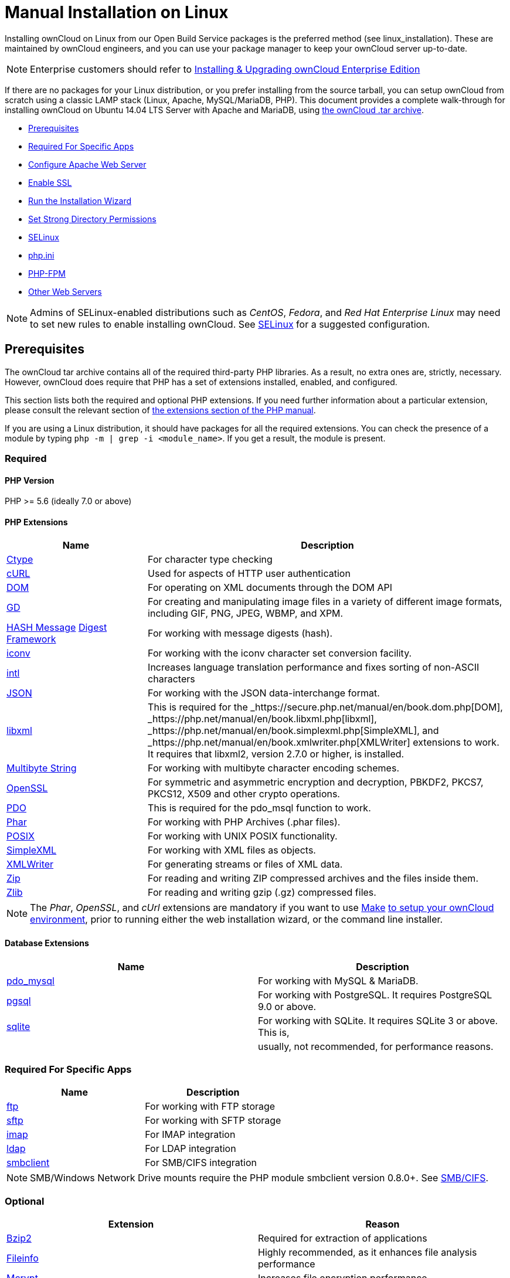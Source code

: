Manual Installation on Linux
============================

Installing ownCloud on Linux from our Open Build Service packages is the
preferred method (see linux_installation). These are maintained by
ownCloud engineers, and you can use your package manager to keep your
ownCloud server up-to-date.

NOTE: Enterprise customers should refer to xref:enterprise/installation/install.adoc[Installing & Upgrading ownCloud Enterprise Edition]

If there are no packages for your Linux distribution, or you prefer
installing from the source tarball, you can setup ownCloud from scratch
using a classic LAMP stack (Linux, Apache, MySQL/MariaDB, PHP). This
document provides a complete walk-through for installing ownCloud on
Ubuntu 14.04 LTS Server with Apache and MariaDB, using
https://owncloud.org/install/[the ownCloud .tar archive].

* xref:prerequisites[Prerequisites]
* xref:required-for-specific-apps[Required For Specific Apps]
* xref:configure-apache-web-server[Configure Apache Web Server]
* xref:enable-ssl[Enable SSL]
* xref:run-the-installation-wizard[Run the Installation Wizard]
* xref:set-strong-directory-permissions[Set Strong Directory Permissions]
* xref:installation/configuration_notes_and_tips.adoc#selinux[SELinux]
* xref:installation/configuration_notes_and_tips.adoc#php.ini[php.ini]
* xref:installation/configuration_notes_and_tips.adoc#php-fpm[PHP-FPM]
* xref:installation/configuration_notes_and_tips.adoc#other-web-servers[Other Web Servers]

NOTE: Admins of SELinux-enabled distributions such as _CentOS_, _Fedora_, and _Red Hat Enterprise Linux_ may need to set new rules to enable installing ownCloud. See xref:installation/configuration_notes_and_tips.adoc#selinux[SELinux] for a suggested configuration.

[[prerequisites]]
Prerequisites
-------------

The ownCloud tar archive contains all of the required third-party PHP
libraries. As a result, no extra ones are, strictly, necessary. However,
ownCloud does require that PHP has a set of extensions installed,
enabled, and configured.

This section lists both the required and optional PHP extensions. If you
need further information about a particular extension, please consult
the relevant section of http://php.net/manual/en/extensions.php[the
extensions section of the PHP manual].

If you are using a Linux distribution, it should have packages for all
the required extensions. You can check the presence of a module by
typing `php -m | grep -i <module_name>`. If you get a result, the module
is present.

[[required]]
Required
~~~~~~~~

[[php-version]]
PHP Version
^^^^^^^^^^^

PHP >= 5.6 (ideally 7.0 or above)

[[php-extensions]]
PHP Extensions
^^^^^^^^^^^^^^

[width="100%",cols="28%,72%",options="header",]
|=======================================================================
|Name |Description
|https://secure.php.net/manual/en/book.ctype.php[Ctype] |For character
type checking

|https://php.net/manual/en/book.curl.php[cURL] |Used for aspects of HTTP
user authentication

|https://secure.php.net/manual/en/book.dom.php[DOM] |For operating on
XML documents through the DOM API

|https://php.net/manual/en/book.image.php[GD] |For creating and
manipulating image files in a variety of different image formats,
including GIF, PNG, JPEG, WBMP, and XPM.

|http://php.net/manual/en/function.hash.php[HASH Message]
http://php.net/manual/en/function.hash.php[Digest Framework] |For
working with message digests (hash).

|https://php.net/manual/en/book.iconv.php[iconv] |For working with the
iconv character set conversion facility.

|https://php.net/manual/en/book.intl.php[intl] |Increases language
translation performance and fixes sorting of non-ASCII characters

|https://php.net/manual/en/book.json.php[JSON] |For working with the
JSON data-interchange format.

|https://php.net/manual/en/book.libxml.php[libxml] |This is required for
the _https://secure.php.net/manual/en/book.dom.php[DOM],
_https://php.net/manual/en/book.libxml.php[libxml],
_https://php.net/manual/en/book.simplexml.php[SimpleXML], and
_https://php.net/manual/en/book.xmlwriter.php[XMLWriter] extensions to
work. It requires that libxml2, version 2.7.0 or higher, is installed.

|https://php.net/manual/en/book.mbstring.php[Multibyte String] |For
working with multibyte character encoding schemes.

|https://php.net/manual/en/book.openssl.php[OpenSSL] |For symmetric and
asymmetric encryption and decryption, PBKDF2, PKCS7, PKCS12, X509 and
other crypto operations.

|https://secure.php.net/manual/en/book.pdo.php[PDO] |This is required
for the pdo_msql function to work.

|https://secure.php.net/manual/en/book.phar.php[Phar] |For working with
PHP Archives (.phar files).

|https://php.net/manual/en/book.posix.php[POSIX] |For working with UNIX
POSIX functionality.

|https://php.net/manual/en/book.simplexml.php[SimpleXML] |For working
with XML files as objects.

|https://php.net/manual/en/book.xmlwriter.php[XMLWriter] |For generating
streams or files of XML data.

|https://php.net/manual/en/book.zip.php[Zip] |For reading and writing
ZIP compressed archives and the files inside them.

|https://php.net/manual/en/book.zlib.php[Zlib] |For reading and writing
gzip (.gz) compressed files.
|=======================================================================

NOTE: The _Phar_, _OpenSSL_, and _cUrl_ extensions are mandatory if you want to use https://www.gnu.org/software/make/[Make]
https://doc.owncloud.com/server/latest/developer_manual/general/devenv.html[to setup your ownCloud environment], prior to running either the web installation wizard, or the command line installer.

[[database-extensions]]
Database Extensions
^^^^^^^^^^^^^^^^^^^

[cols=",",options="header",]
|=======================================================================
|Name |Description
|https://secure.php.net/manual/en/ref.pdo-mysql.php[pdo_mysql] |For
working with MySQL & MariaDB.

|https://secure.php.net/manual/en/ref.pgsql.php[pgsql] |For working with
PostgreSQL. It requires PostgreSQL 9.0 or above.

|https://secure.php.net/manual/en/ref.sqlite.php[sqlite] |For working
with SQLite. It requires SQLite 3 or above. This is,

| |usually, not recommended, for performance reasons.
|=======================================================================

[[required-for-specific-apps]]
Required For Specific Apps
~~~~~~~~~~~~~~~~~~~~~~~~~~

[cols=",",options="header",]
|=======================================================================
|Name |Description
|https://secure.php.net/manual/en/book.ftp.php[ftp] |For working with
FTP storage

|https://secure.php.net/manual/de/book.ssh2.php[sftp] |For working with
SFTP storage

|https://secure.php.net/manual/en/book.imap.php[imap] |For IMAP
integration

|https://secure.php.net/manual/en/book.ldap.php[ldap] |For LDAP
integration

|https://pecl.php.net/package/smbclient[smbclient] |For SMB/CIFS
integration
|=======================================================================

NOTE: SMB/Windows Network Drive mounts require the PHP module smbclient version 0.8.0+. 
See xref:configuration/files/external_storage/smb.adoc[SMB/CIFS].

[[optional]]
Optional
~~~~~~~~

[cols=",",options="header",]
|=======================================================================
|Extension |Reason
|https://php.net/manual/en/book.bzip2.php[Bzip2] |Required for
extraction of applications

|https://php.net/manual/en/book.fileinfo.php[Fileinfo] |Highly
recommended, as it enhances file analysis performance

|https://php.net/manual/en/book.mcrypt.php[Mcrypt] |Increases file
encryption performance

|https://php.net/manual/en/book.openssl.php[OpenSSL] |Required for
accessing HTTPS resources

|https://secure.php.net/manual/en/book.imagick.php[imagick] |Required
for creating and modifying images and preview thumbnails
|=======================================================================

[[recommended]]
Recommended
~~~~~~~~~~~

[[for-specific-apps]]
For Specific Apps
^^^^^^^^^^^^^^^^^

[cols=",",options="header",]
|=======================================================================
|Extension |Reason
|https://php.net/manual/en/book.exif.php[Exif] |For image rotation in
the pictures app

|https://php.net/manual/en/book.gmp.php[GMP] |For working with
arbitrary-length integers
|=======================================================================

[[for-server-performance]]
For Server Performance
^^^^^^^^^^^^^^^^^^^^^^

For enhanced server performance consider installing one of the following
cache extensions:

* https://secure.php.net/manual/en/book.apcu.php[apcu]
* https://secure.php.net/manual/en/book.memcached.php[memcached]
* https://pecl.php.net/package/redis[redis] (>= 2.2.6+, required for
transactional file locking)

See xref:configuration/server/caching_configuration.adoc[Caching Configuration] to learn how to select and configure Memcache.

[[for-preview-generation]]
For Preview Generation
^^^^^^^^^^^^^^^^^^^^^^

* https://libav.org/[avconv] or https://ffmpeg.org/[ffmpeg]
* https://www.openoffice.org/[OpenOffice] or
https://www.libreoffice.org/[LibreOffice]

[[for-command-line-processing]]
For Command Line Processing
^^^^^^^^^^^^^^^^^^^^^^^^^^^

[cols=",",options="header",]
|=======================================================================
|Extension |Reason
|https://secure.php.net/manual/en/book.pcntl.php[PCNTL] |Enables command
interruption by pressing `ctrl-c`
|=======================================================================

NOTE: You don’t need the WebDAV module for your Web server (i.e., Apache’s `mod_webdav`), as ownCloud has a built-in WebDAV server of its own, http://sabre.io/[SabreDAV].If `mod_webdav` is enabled you must disable it for ownCloud. See xref:configure-apache-web-server[the Apache Web Server configuration] for an example configuration.

[[for-mysqlmariadb]]
For MySQL/MariaDB
~~~~~~~~~~~~~~~~~

The InnoDB storage engine is required, and MyISAM is not supported, see xref:configuration/database/linux_database_configuration.adoc#mysql-mariadb-storage-engine[MySQL / MariaDB storage engine] for more information.

[[install-the-required-packages]]
Install the Required Packages
-----------------------------

*When Are Stable Channel Packages Updated?*

Packages in the supported distributions’ stable channels are not
immediately updated following a release. This is because we need to make
sure that the release is sufficiently stable, as many people use
automatic updates. By waiting a number of business days after a tarball
has been released, we are able to make this assessment, based on a
number of criteria which include the submitted bug reports from systems
administrators.

[[on-ubuntu-16.04-lts-server]]
On Ubuntu 16.04 LTS Server
~~~~~~~~~~~~~~~~~~~~~~~~~~

On a machine running a pristine Ubuntu 16.04 LTS server, install the
required and recommended modules for a typical ownCloud installation,
using Apache and MariaDB, by issuing the following commands in a
terminal:

....
apt-get install -y apache2 mariadb-server libapache2-mod-php7.0 \
    openssl php-imagick php7.0-common php7.0-curl php7.0-gd \
    php7.0-imap php7.0-intl php7.0-json php7.0-ldap php7.0-mbstring \
    php7.0-mcrypt php7.0-mysql php7.0-pgsql php-smbclient php-ssh2 \
    php7.0-sqlite3 php7.0-xml php7.0-zip
....

*Please note:*

* `php7.0-common` provides: ftp, Phar, posix, iconv, ctype
* The Hash extension is available from PHP 5.1.2 by default
* `php7.0-xml` provides DOM, SimpleXML, XML, & XMLWriter
* `php7.0-zip` provides zlib

The remaining steps are analogous to the installation on Ubuntu 14.04 as
shown below.

[[on-ubuntu-14.04-lts-server]]
On Ubuntu 14.04 LTS Server
~~~~~~~~~~~~~~~~~~~~~~~~~~

On a machine running a pristine Ubuntu 14.04 LTS server, install the
required and recommended modules for a typical ownCloud installation,
using Apache and MariaDB, by issuing the following commands in a
terminal:

....
apt-get install -y wget expect apache2 mariadb-server libapache2-mod-php5 \
    libsmbclient-dev libssh2-1-dev openssl php5-imagick \
    php5-common php5-curl php5-dev php5-gd \
    php5-imap php5-intl php5-json php5-ldap \
    php5-mcrypt php5-mysql php5-pgsql php5-sqlite
....

*Please note:*

`libapache2-mod-php5` provides the following PHP extensions.

* ctype
* dom
* ftp
* hash
* iconv
* libxml
* mbstring
* openssl
* Phar
* posix
* SimpleXML
* xml
* xmlreader
* xmlwriter
* zip
* zlib

So if you don’t see an applicable package in the list above, that’s why.

[[installing-smbclient]]
Installing smbclient
^^^^^^^^^^^^^^^^^^^^

To install smbclient, you can use the following script. It first
installs PEAR, which at the time of writing only installs version 1.9.4.
However, smbclient requires version 1.9.5. So the final two commands
upgrade PEAR to version 1.9.5 and then install smbclient using Pecl.

....
#!/usr/bin/expect
spawn wget -O /tmp/go-pear.phar http://pear.php.net/go-pear.phar
expect eof

spawn php /tmp/go-pear.phar

expect "1-11, 'all' or Enter to continue:"
send "\r"
expect eof

spawn rm /tmp/go-pear.phar

pear install PEAR-1.9.5
pecl install smbclient
....

[[installing-ssh2]]
Installing ssh2
^^^^^^^^^^^^^^^

To install ssh2, which provides sftp, you can use the following command:

....
spawn pecl install ssh2
....

[[running-additional-apps]]
Running Additional Apps?
^^^^^^^^^^^^^^^^^^^^^^^^

If you are planning on running additional apps, keep in mind that you
might require additional packages. See xref:installation/source_installation.adoc#prerequisites[the prerequisites list] for details.

NOTE: During the installation of the MySQL/MariaDB server, you will be prompted to create a root password. Be sure to remember your password as you will need it during ownCloud database setup.

[[additional-extensions]]
Additional Extensions
^^^^^^^^^^^^^^^^^^^^^

....
apt-get install -y php-apcu php-redis redis-server php7.0-ldap
....

[[rhel-redhat-enterprise-linux-7.2]]
RHEL (RedHat Enterprise Linux) 7.2
~~~~~~~~~~~~~~~~~~~~~~~~~~~~~~~~~~

[[required-extensions]]
Required Extensions
^^^^^^^^^^^^^^^^^^^

....
# Enable the RHEL Server 7 repository
subscription-manager repos --enable rhel-server-rhscl-7-eus-rpms

# Install the required packages
yum install httpd mariadb-server php55 php55-php \
  php55-php-gd php55-php-mbstring php55-php-mysqlnd
....

[[optional-extensions]]
Optional Extensions
^^^^^^^^^^^^^^^^^^^

....
yum install https://dl.fedoraproject.org/pub/epel/epel-release-latest-7.noarch.rpm \
  php-pecl-apcu redis php-pecl-redis php55-php-ldap
....

[[sles-suse-linux-enterprise-server-12]]
SLES (SUSE Linux Enterprise Server) 12
~~~~~~~~~~~~~~~~~~~~~~~~~~~~~~~~~~~~~~

[[required-extensions-1]]
Required Extensions
^^^^^^^^^^^^^^^^^^^

....
zypper install apache2 apache2-mod_php5 php5-gd php5-json php5-curl \
  php5-intl php5-mcrypt php5-zip php5-zlib
....

[[optional-extensions-1]]
Optional Extensions
^^^^^^^^^^^^^^^^^^^

....
zypper install php5-ldap
....

[[apcu]]
APCu
++++

We are not aware of any officially supported APCu package for SLES 12.
However, if you want or need to install it, then we suggest the
following steps:

....
wget http://download.opensuse.org/repositories/server:/php:/extensions/SLE_12_SP1/ server:php:extensions.repo -O /etc/zypp/repos.d/memcached.repo 
zypper refresh
zypper install php5-APCu
....

[[redis]]
Redis
+++++

The latest versions of Redis servers have shown to be incompatible with
SLES 12. Therefore it is currently recommended to download and install
version 2.2.7 or a previous release from:
https://pecl.php.net/package/redis. Keep in mind that version 2.2.5 is
the minimum version which ownCloud supports.

[[install-owncloud]]
Install ownCloud
----------------

Now download the archive of the latest ownCloud version:

* Go to the https://owncloud.org/install[ownCloud Download Page].
* Go to *Download ownCloud Server > Download > Archive file for server
owners* and download either the tar.bz2 or .zip archive.
* This downloads a file named owncloud-x.y.z.tar.bz2 or
owncloud-x.y.z.zip (where x.y.z is the version number).
* Download its corresponding checksum file, e.g.
owncloud-x.y.z.tar.bz2.md5, or owncloud-x.y.z.tar.bz2.sha256.
* Verify the MD5 or SHA256 sum:
+
....
md5sum -c owncloud-x.y.z.tar.bz2.md5 < owncloud-x.y.z.tar.bz2
sha256sum -c owncloud-x.y.z.tar.bz2.sha256 < owncloud-x.y.z.tar.bz2
md5sum  -c owncloud-x.y.z.zip.md5 < owncloud-x.y.z.zip
sha256sum  -c owncloud-x.y.z.zip.sha256 < owncloud-x.y.z.zip
....
* You may also verify the PGP signature:
+
....
wget https://download.owncloud.org/community/owncloud-x.y.z.tar.bz2.asc
wget https://owncloud.org/owncloud.asc
gpg --import owncloud.asc
gpg --verify owncloud-x.y.z.tar.bz2.asc owncloud-x.y.z.tar.bz2
....
* Now you can extract the archive contents. Run the appropriate
unpacking command for your archive type:
+
....
tar -xjf owncloud-x.y.z.tar.bz2
unzip owncloud-x.y.z.zip
....
* This unpacks to a single `owncloud` directory. Copy the ownCloud
directory to its final destination. When you are running the Apache HTTP
server, you may safely install ownCloud in your Apache document root:
+
....
cp -r owncloud /path/to/webserver/document-root
....
+
where `/path/to/webserver/document-root` is replaced by the document
root of your Web server:
+
....
cp -r owncloud /var/www
....

On other HTTP servers, it is recommended to install ownCloud outside of
the document root.

[[configure-apache-web-server]]
Configure Apache Web Server
---------------------------

On Debian, Ubuntu, and their derivatives, Apache installs with a useful
configuration, so all you have to do is create an
`/etc/apache2/sites-available/owncloud.conf` file with these lines in it,
replacing the *Directory* and other file paths with your own file paths:

[source,apache]
....
Alias /owncloud "/var/www/owncloud/"

<Directory /var/www/owncloud/>
  Options +FollowSymlinks
  AllowOverride All

 <IfModule mod_dav.c>
  Dav off
 </IfModule>

 SetEnv HOME /var/www/owncloud
 SetEnv HTTP_HOME /var/www/owncloud

</Directory>
....

Then create a symlink to /etc/apache2/sites-enabled:

....
ln -s /etc/apache2/sites-available/owncloud.conf /etc/apache2/sites-enabled/owncloud.conf
....

[[additional-apache-configurations]]
Additional Apache Configurations
~~~~~~~~~~~~~~~~~~~~~~~~~~~~~~~~

* For ownCloud to work correctly, we need the module `mod_rewrite`.
Enable it by running: `a2enmod rewrite`.
Additionally recommended modules are `mod_headers`, `mod_env`, `mod_dir` and `mod_mime`.
To enable them, run the following commands:

  a2enmod headers
  a2enmod env
  a2enmod dir
  a2enmod mime

NOTE: If you want to use link:https://marketplace.owncloud.com/apps/oauth2[the OAuth2 app], then link:http://httpd.apache.org/docs/current/mod/mod_headers.html[mod_headers] must be installed and enabled.

* You must disable any server-configured authentication for ownCloud, as
it uses Basic authentication internally for DAV services. If you have
turned on authentication on a parent folder (via, e.g., an
`AuthType Basic` directive), you can disable the authentication
specifically for the ownCloud entry. Following the above example
configuration file, add the following line in the `<Directory` section
+
....
Satisfy Any
....
* When using SSL, take special note of the `ServerName`. You should
specify one in the server configuration, as well as in the `CommonName`
field of the certificate. If you want your ownCloud to be reachable via
the internet, then set both of these to the domain you want to reach
your ownCloud server.
* Now restart Apache
+
....
service apache2 restart
....
* If you’re running ownCloud in a sub-directory and want to use CalDAV
or CardDAV clients make sure you have configured the correct
service-discovery-label URLs.

[[multi-processing-module-mpm]]
Multi-Processing Module (MPM)
~~~~~~~~~~~~~~~~~~~~~~~~~~~~~

https://httpd.apache.org/docs/2.4/mod/prefork.html[Apache prefork] has
to be used. Don’t use a threaded `MPM` like `event` or `worker` with
`mod_php`, because PHP is currently
https://secure.php.net/manual/en/install.unix.apache2.php[not thread
safe].

[[enable-ssl]]
Enable SSL
----------

NOTE: You can use ownCloud over plain HTTP, but we strongly encourage you to use SSL/TLS to encrypt all of your server traffic, and to protect user’s logins and data in transit.

Apache installed under Ubuntu comes already set-up with a simple
self-signed certificate. All you have to do is to enable the `ssl`
module and the default site. Open a terminal and run:

....
a2enmod ssl
a2ensite default-ssl
service apache2 reload
....

NOTE: Self-signed certificates have their drawbacks - especially when you plan to make your ownCloud server publicly accessible. You might want to consider getting a certificate signed by a commercial signing authority. Check with your domain name registrar or hosting service for good deals on commercial certificates.

[[run-the-installation-wizard]]
Run the Installation Wizard
---------------------------

After restarting Apache, you must complete your installation by running
either the Graphical Installation Wizard or on the command line with the
`occ` command. 
To enable this, temporarily change the ownership on your ownCloud directories to your HTTP user 

TIP: Refer to the xref:set-strong-directory-permissions[Set Strong Directory Permissions] section to learn how to find your HTTP user):

....
chown -R www-data:www-data /var/www/owncloud/
....

NOTE: Admins of SELinux-enabled distributions may need to write new SELinux rules to complete their ownCloud installation; see xref:installation/configuration_notes_and_tips.adoc#selinuxi[the SELinux guide] for a suggested configuration.

To use `occ` refer to the xref:installation/command_line_installation.adoc[command-line installation details]. 
To use the graphical Installation Wizard refer to xref:installation/installation_wizard.adoc[the installation_wizard].

IMPORTANT: Please know that ownCloud’s data directory *must be exclusive to ownCloud* and not be modified manually by any other process or user.

[[set-strong-directory-permissions]]
Set Strong Directory Permissions
--------------------------------

After completing the installation, you must immediately xref:installation/installation_wizard.adoc#post-installation-steps[set the directory permissions] in your ownCloud installation as strictly as possible for stronger security.
After you do so, your ownCloud server will be ready to use.

[[managing-trusted-domains]]
Managing Trusted Domains
------------------------

All URLs used to access your ownCloud server must be whitelisted in your
`config.php` file, under the `trusted_domains` setting. Users are
allowed to log into ownCloud only when they point their browsers to a
URL that is listed in the `trusted_domains` setting.

NOTE: This setting is important when changing or moving to a new domain name. You may use IP addresses and domain names.

A typical configuration looks like this:

[source,php]
----
'trusted_domains' => [
   0 => 'localhost', 
   1 => 'server1.example.com', 
   2 => '192.168.1.50',
],
----

The loopback address, `127.0.0.1`, is automatically whitelisted, so as
long as you have access to the physical server you can always log in. In
the event that a load-balancer is in place, there will be no issues as
long as it sends the correct `X-Forwarded-Host` header.

NOTE: For further information on improving the quality of your ownCloud installation, please see xref:installation/configuration_notes_and_tips.adoc[the configuration notes and tips guide].
